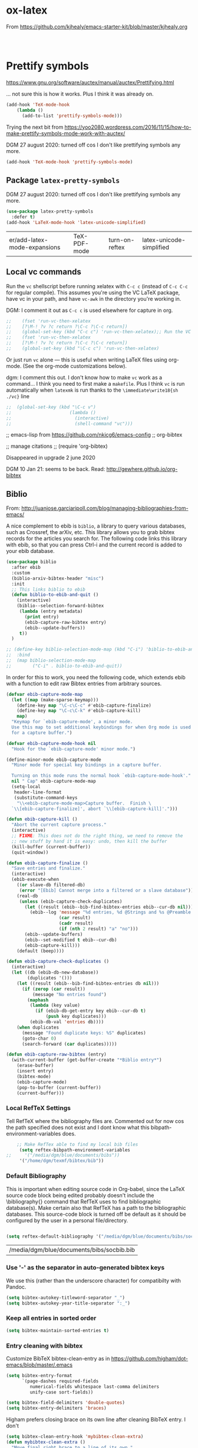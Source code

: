 * ox-latex

From https://github.com/kjhealy/emacs-starter-kit/blob/master/kjhealy.org

    #+source: orgmode-latex-export
    #+BEGIN_SRC emacs-lisp :tangle yes



    #+END_SRC


* Prettify symbols

https://www.gnu.org/software/auctex/manual/auctex/Prettifying.html

... not sure this is how it works. Plus I think it was already on.

#+BEGIN_SRC emacs-lisp :tangle no
(add-hook 'TeX-mode-hook
    (lambda ()
      (add-to-list 'prettify-symbols-mode)))
#+END_SRC

Trying the next bit from https://yoo2080.wordpress.com/2016/11/15/how-to-make-prettify-symbols-mode-work-with-auctex/

DGM 27 august 2020: turned off cos I don't like prettifying symbols any more.
#+BEGIN_SRC emacs-lisp :tangle no
(add-hook 'TeX-mode-hook 'prettify-symbols-mode)
#+END_SRC

#+RESULTS:
| prettify-symbols-mode | (lambda nil (add-to-list 'prettify-symbols-mode)) | (lambda nil (setq TeX-command-default latexmk)) | (lambda nil (add-to-list 'TeX-output-view-style '(^pdf$ . /usr/bin/evince  %n %o %b))) | pandoc-mode |

** Package =latex-pretty-symbols=
DGM 27 august 2020: turned off cos I don't like prettifying symbols any more.

#+source: latex-pretty-symbols 
#+begin_src emacs-lisp :tangle no
(use-package latex-pretty-symbols
  :defer t)
(add-hook 'LaTeX-mode-hook 'latex-unicode-simplified) 
#+END_SRC

#+RESULTS: latex-pretty-symbols
| er/add-latex-mode-expansions | TeX-PDF-mode | turn-on-reftex | latex-unicode-simplified |

#+end_src

** Local vc commands

    Run the =vc= shellscript before running xelatex with =C-c c= (instead
    of =C-c C-c= for regular compile). This assumes you're using the VC
    LaTeX package, have vc in your path, and have =vc-awk= in the
    directory you're working in.

    DGM: I comment it out as =C-c c= is used elsewhere for capture in org.

#+srcname: vc-command
#+begin_src emacs-lisp :tangle yes
;;    (fset 'run-vc-then-xelatex
;;    [?\M-! ?v ?c return ?\C-c ?\C-c return])
;;    (global-set-key (kbd "C-c c") 'run-vc-then-xelatex);; Run the VC command before running xelatex
;;    (fset 'run-vc-then-xelatex
;;    [?\M-! ?v ?c return ?\C-c ?\C-c return])
;;    (global-set-key (kbd "\C-c c") 'run-vc-then-xelatex)
#+end_src

    Or just run =vc= alone --- this is useful when writing LaTeX files
    using org-mode. (See the org-mode customizations below).

    dgm: I comment this out. I don't know how to make =vc= work as a command... I think you need to first make a =makefile=.  Plus I think =vc= is run automatically when =latexmk= is run thanks to the =\immediate\write18{sh ./vc}= line

#+source: vc-alone
#+begin_src emacs-lisp :tangle yes
;;  (global-set-key (kbd "\C-c v")
;;                      (lambda ()
;;                        (interactive)
;;                        (shell-command "vc")))
#+end_src


;; emacs-lisp from https://github.com/nkicg6/emacs-config
;; org-bibtex

;; manage citations
;; (require 'org-bibtex)


Disappeared in upgrade 2 june 2020

DGM 10 Jan 21: seems to be back. Read: http://gewhere.github.io/org-bibtex

** Biblio

From: http://juanjose.garciaripoll.com/blog/managing-bibliographies-from-emacs/

A nice complement to ebib is =biblio=, a library to query various databases, such as Crossref, the arXiv, etc. This library allows you to grab bibtex records for the articles you search for. The following code links this library with ebib, so that you can press Ctrl-i and the current record is added to your ebib database.

#+begin_src emacs-lisp :tangle no
(use-package biblio
  :after ebib
  :custom
  (biblio-arxiv-bibtex-header "misc")
  :init
  ;; This links biblio to ebib
  (defun biblio-to-ebib-and-quit ()
    (interactive)
    (biblio--selection-forward-bibtex
     (lambda (entry metadata)
       (print entry)
       (ebib-capture-raw-bibtex entry)
       (ebib--update-buffers))
     t))
  )

;; (define-key biblio-selection-mode-map (kbd "C-i") 'biblio-to-ebib-and-quit)
;;  :bind
;;  (map biblio-selection-mode-map
;;        ("C-i" . biblio-to-ebib-and-quit))
#+end_src

#+RESULTS:
: biblio-to-ebib-and-quit

In order for this to work, you need the following code, which extends ebib with a function to edit raw Bibtex entries from arbitrary sources.

#+begin_src emacs-lisp :tangle no
(defvar ebib-capture-mode-map
  (let ((map (make-sparse-keymap)))
    (define-key map "\C-c\C-c" #'ebib-capture-finalize)
    (define-key map "\C-c\C-k" #'ebib-capture-kill)
    map)
  "Keymap for `ebib-capture-mode', a minor mode.
  Use this map to set additional keybindings for when Org mode is used
  for a capture buffer.")

(defvar ebib-capture-mode-hook nil
  "Hook for the `ebib-capture-mode' minor mode.")

(define-minor-mode ebib-capture-mode
  "Minor mode for special key bindings in a capture buffer.

  Turning on this mode runs the normal hook `ebib-capture-mode-hook'."
  nil " Cap" ebib-capture-mode-map
  (setq-local
   header-line-format
   (substitute-command-keys
    "\\<ebib-capture-mode-map>Capture buffer.  Finish \
  `\\[ebib-capture-finalize]', abort `\\[ebib-capture-kill]'.")))

(defun ebib-capture-kill ()
  "Abort the current capture process."
  (interactive)
  ;; FIXME: This does not do the right thing, we need to remove the
  ;; new stuff by hand it is easy: undo, then kill the buffer
  (kill-buffer (current-buffer))
  (quit-window))

(defun ebib-capture-finalize ()
  "Save entries and finalize."
  (interactive)
  (ebib-execute-when
    ((or slave-db filtered-db)
     (error "[Ebib] Cannot merge into a filtered or a slave database"))
    (real-db
     (unless (ebib-capture-check-duplicates)
       (let ((result (ebib--bib-find-bibtex-entries ebib--cur-db nil)))
         (ebib--log 'message "%d entries, %d @Strings and %s @Preamble found in file."
                    (car result)
                    (cadr result)
                    (if (nth 2 result) "a" "no")))
       (ebib--update-buffers)
       (ebib--set-modified t ebib--cur-db)
       (ebib-capture-kill)))
    (default (beep))))

(defun ebib-capture-check-duplicates ()
  (interactive)
  (let ((db (ebib-db-new-database))
        (duplicates '()))
    (let ((result (ebib--bib-find-bibtex-entries db nil)))
      (if (zerop (car result))
          (message "No entries found")
        (maphash
         (lambda (key value)
           (if (ebib-db-get-entry key ebib--cur-db t)
               (push key duplicates)))
         (ebib-db-val 'entries db))))
    (when duplicates
      (message "Found duplicate keys: %S" duplicates)
      (goto-char 0)
      (search-forward (car duplicates)))))

(defun ebib-capture-raw-bibtex (entry)
  (with-current-buffer (get-buffer-create "*Biblio entry*")
    (erase-buffer)
    (insert entry)
    (bibtex-mode)
    (ebib-capture-mode)
    (pop-to-buffer (current-buffer))
    (current-buffer)))
#+end_src

#+RESULTS:
: ebib-capture-raw-bibtex


*** Local RefTeX Settings

Tell RefTeX where the bibliography files are. Commented out for now cos the path specified does not exist and I dont know what this bibpath-environment-variables does.

#+srcname: local-reftex
#+begin_src emacs-lisp :tangle no
    ;; Make RefTex able to find my local bib files
     (setq reftex-bibpath-environment-variables
;;     '("/media/dgm/blue/documents/bibs"))
     '("/home/dgm/texmf/bibtex/bib"))
#+end_src


*** Default Bibliography
This is important when editing source code in Org-babel, since the LaTeX source code block being edited probably doesn't include the \bibliography{} command that RefTeX uses to find bibliographic database(s).  Make certain also that RefTeX has a path to the bibliographic databases.  This source-code block is turned off be default as it should be configured by the user in a personal file/directory.

#+srcname: default-bibliography
#+begin_src emacs-lisp :tangle no

 (setq reftex-default-bibliography '("/media/dgm/blue/documents/bibs/socbib.bib"))

#+end_src

#+RESULTS: default-bibliography
| /media/dgm/blue/documents/bibs/socbib.bib |

*** Use '-' as the separator in auto-generated bibtex keys
We use this (rather than the underscore character) for compatibilty with Pandoc.

#+source: bibtex-key-separator
#+begin_src emacs-lisp :tangle no
  (setq bibtex-autokey-titleword-separator "_")
  (setq bibtex-autokey-year-title-separator ":_")
#+end_src


*** Keep all entries in sorted order

#+BEGIN_SRC emacs-lisp :tangle no
(setq bibtex-maintain-sorted-entries t)
#+END_SRC

#+RESULTS:
: t

*** Entry cleaning with bibtex

Customize BibTeX bibtex-clean-entry as in https://github.com/higham/dot-emacs/blob/master/.emacs

#+BEGIN_SRC emacs-lisp :tangle no
(setq bibtex-entry-format
      `(page-dashes required-fields
         numerical-fields whitespace last-comma delimiters
         unify-case sort-fields))

(setq bibtex-field-delimiters 'double-quotes)
(setq bibtex-entry-delimiters 'braces)
#+END_SRC

#+RESULTS:
: braces

Higham prefers closing brace on its own line after cleaning BibTeX entry. I don't

#+BEGIN_SRC emacs-lisp :tangle no
(setq bibtex-clean-entry-hook 'mybibtex-clean-extra)
(defun mybibtex-clean-extra ()
  "Move final right brace to a line of its own."
  (progn (bibtex-end-of-entry) (left-char) (newline-and-indent)
         (insert "      ")))
#+END_SRC
 
*** Configure Biber
Allow AucTeX to use biber as well as/instead of bibtex.

#+source: setup-biber
#+begin_src emacs-lisp :tangle no
    ;; Biber under AUCTeX
    (defun TeX-run-Biber (name command file)
      "Create a process for NAME using COMMAND to format FILE with Biber." 
     (let ((process (TeX-run-command name command file)))
        (setq TeX-sentinel-function 'TeX-Biber-sentinel)
        (if TeX-process-asynchronous
            process
          (TeX-synchronous-sentinel name file process))))
    
    (defun TeX-Biber-sentinel (process name)
      "Cleanup TeX output buffer after running Biber."
      (goto-char (point-max))
      (cond
       ;; Check whether Biber reports any warnings or errors.
       ((re-search-backward (concat
                             "^(There \\(?:was\\|were\\) \\([0-9]+\\) "
                             "\\(warnings?\\|error messages?\\))") nil t)
        ;; Tell the user their number so that she sees whether the
        ;; situation is getting better or worse.
        (message (concat "Biber finished with %s %s. "
                         "Type `%s' to display output.")
                 (match-string 1) (match-string 2)
                 (substitute-command-keys
                  "\\\\[TeX-recenter-output-buffer]")))
       (t
        (message (concat "Biber finished successfully. "
                         "Run LaTeX again to get citations right."))))
      (setq TeX-command-next TeX-command-default))
  
  (eval-after-load "tex"
    '(add-to-list 'TeX-command-list '("Biber" "biber %s" TeX-run-Biber nil t :help "Run Biber"))
    )    

#+end_src

*** Use pdfLaTeX
    - Take this out to compile to DVI, instead.
#+srcname: pdf-mode
#+begin_src emacs-lisp :tangle no
      (add-hook 'LaTeX-mode-hook 'TeX-PDF-mode)
#+end_src

#+RESULTS: pdf-mode
| er/add-latex-mode-expansions | TeX-PDF-mode | turn-on-reftex | latex-unicode-simplified |


*** Automatic Parsing
#+source: autoparse
#+begin_src emacs-lisp :tangle no
  (setq TeX-parse-self t) ; Enable parse on load.
  (setq TeX-auto-save t) ; Enable parse on save.
#+end_src

*** Load RefTeX
#+srcname: reftex-support
#+begin_src emacs-lisp :tangle no
  (add-hook 'LaTeX-mode-hook 'turn-on-reftex)   ; with AUCTeX LaTeX mode
  (add-hook 'pandoc-mode-hook 'turn-on-reftex)  ; with Pandoc mode
  (autoload 'reftex-mode     "reftex" "RefTeX Minor Mode" t)
  (autoload 'turn-on-reftex  "reftex" "RefTeX Minor Mode" t)
  (autoload 'reftex-citation "reftex-cite" "Make citation" t)
  (autoload 'reftex-index-phrase-mode "reftex-index" "Phrase mode" t)
  (add-hook 'LaTeX-mode-hook 'turn-on-reftex)   ; with AUCTeX LaTeX mode
  (add-hook 'latex-mode-hook 'turn-on-reftex)   ; with Emacs latex mode

  ;; Make RefTeX faster
  (setq reftex-enable-partial-scans t)
  (setq reftex-save-parse-info t)
  (setq reftex-use-multiple-selection-buffers t)
  (setq reftex-plug-into-AUCTeX t)

  ;; Make RefTeX work with Org-Mode
  ;; use 'C-c (' instead of 'C-c [' because the latter is already
  ;; defined in orgmode to the add-to-agenda command.
  (defun org-mode-reftex-setup ()
    (load-library "reftex") 
    (and (buffer-file-name)
    (file-exists-p (buffer-file-name))
    (reftex-parse-all))
    (define-key org-mode-map (kbd "C-c (") 'reftex-citation))

  (add-hook 'org-mode-hook 'org-mode-reftex-setup)

  ;; RefTeX formats for biblatex (not natbib), and for pandoc
  (setq reftex-cite-format
        '(
          (?\C-m . "\\cite[]{%l}")
          (?t . "\\textcite{%l}")
          (?a . "\\autocite[]{%l}")
          (?p . "\\parencite{%l}")
          (?f . "\\footcite[][]{%l}")
          (?F . "\\fullcite[]{%l}")
          (?P . "[@%l]")
          (?T . "@%l [p. ]")
          (?x . "[]{%l}")
          (?X . "{%l}")
          ))

  (setq font-latex-match-reference-keywords
        '(("cite" "[{")
          ("cites" "[{}]")
          ("footcite" "[{")
          ("footcites" "[{")
          ("parencite" "[{")
          ("textcite" "[{")
          ("fullcite" "[{") 
          ("citetitle" "[{") 
          ("citetitles" "[{") 
          ("headlessfullcite" "[{")))

  (setq reftex-cite-prompt-optional-args nil)
  (setq reftex-cite-cleanup-optional-args t)
#+end_src

#+RESULTS: reftex-support
: t

** Set a Path to Executables (optional)
The location of the LaTeX excecutables is system dependent. AUCTeX calls everything through a shell, so you may or may not need this.  This source-code block is turned off by default as it should be added to the user's personal configuration as needed.

DGM: Creo que ya no es necesario porque tengo el paquete de Purcell para que Emacs use el path definido systemwide.

#+srcname: set-exec-path
#+begin_src emacs-lisp :tangle no
;;      (setenv "PATH" (concat "/usr/texbin:" (getenv "PATH")))
#+end_src

